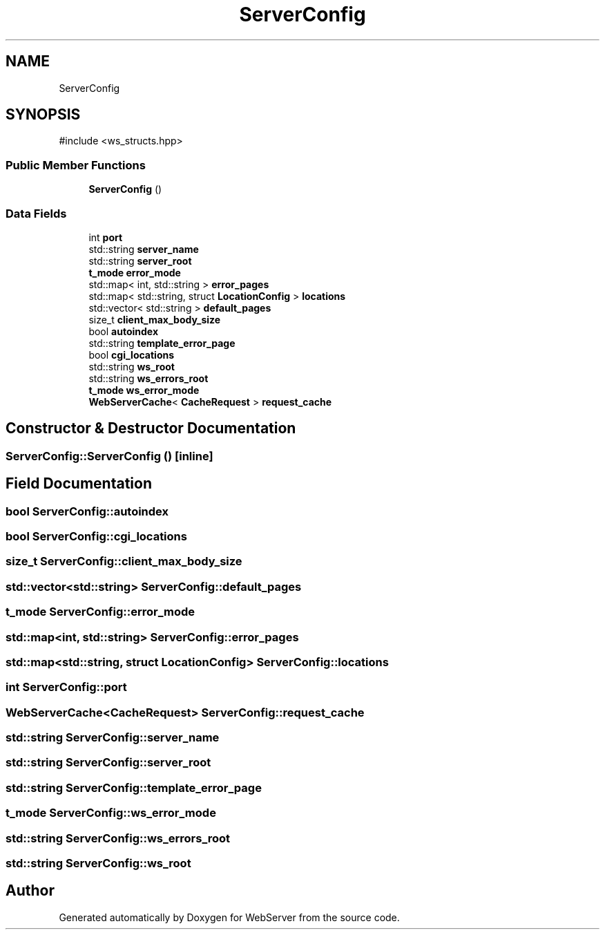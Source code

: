 .TH "ServerConfig" 3 "WebServer" \" -*- nroff -*-
.ad l
.nh
.SH NAME
ServerConfig
.SH SYNOPSIS
.br
.PP
.PP
\fR#include <ws_structs\&.hpp>\fP
.SS "Public Member Functions"

.in +1c
.ti -1c
.RI "\fBServerConfig\fP ()"
.br
.in -1c
.SS "Data Fields"

.in +1c
.ti -1c
.RI "int \fBport\fP"
.br
.ti -1c
.RI "std::string \fBserver_name\fP"
.br
.ti -1c
.RI "std::string \fBserver_root\fP"
.br
.ti -1c
.RI "\fBt_mode\fP \fBerror_mode\fP"
.br
.ti -1c
.RI "std::map< int, std::string > \fBerror_pages\fP"
.br
.ti -1c
.RI "std::map< std::string, struct \fBLocationConfig\fP > \fBlocations\fP"
.br
.ti -1c
.RI "std::vector< std::string > \fBdefault_pages\fP"
.br
.ti -1c
.RI "size_t \fBclient_max_body_size\fP"
.br
.ti -1c
.RI "bool \fBautoindex\fP"
.br
.ti -1c
.RI "std::string \fBtemplate_error_page\fP"
.br
.ti -1c
.RI "bool \fBcgi_locations\fP"
.br
.ti -1c
.RI "std::string \fBws_root\fP"
.br
.ti -1c
.RI "std::string \fBws_errors_root\fP"
.br
.ti -1c
.RI "\fBt_mode\fP \fBws_error_mode\fP"
.br
.ti -1c
.RI "\fBWebServerCache\fP< \fBCacheRequest\fP > \fBrequest_cache\fP"
.br
.in -1c
.SH "Constructor & Destructor Documentation"
.PP 
.SS "ServerConfig::ServerConfig ()\fR [inline]\fP"

.SH "Field Documentation"
.PP 
.SS "bool ServerConfig::autoindex"

.SS "bool ServerConfig::cgi_locations"

.SS "size_t ServerConfig::client_max_body_size"

.SS "std::vector<std::string> ServerConfig::default_pages"

.SS "\fBt_mode\fP ServerConfig::error_mode"

.SS "std::map<int, std::string> ServerConfig::error_pages"

.SS "std::map<std::string, struct \fBLocationConfig\fP> ServerConfig::locations"

.SS "int ServerConfig::port"

.SS "\fBWebServerCache\fP<\fBCacheRequest\fP> ServerConfig::request_cache"

.SS "std::string ServerConfig::server_name"

.SS "std::string ServerConfig::server_root"

.SS "std::string ServerConfig::template_error_page"

.SS "\fBt_mode\fP ServerConfig::ws_error_mode"

.SS "std::string ServerConfig::ws_errors_root"

.SS "std::string ServerConfig::ws_root"


.SH "Author"
.PP 
Generated automatically by Doxygen for WebServer from the source code\&.
